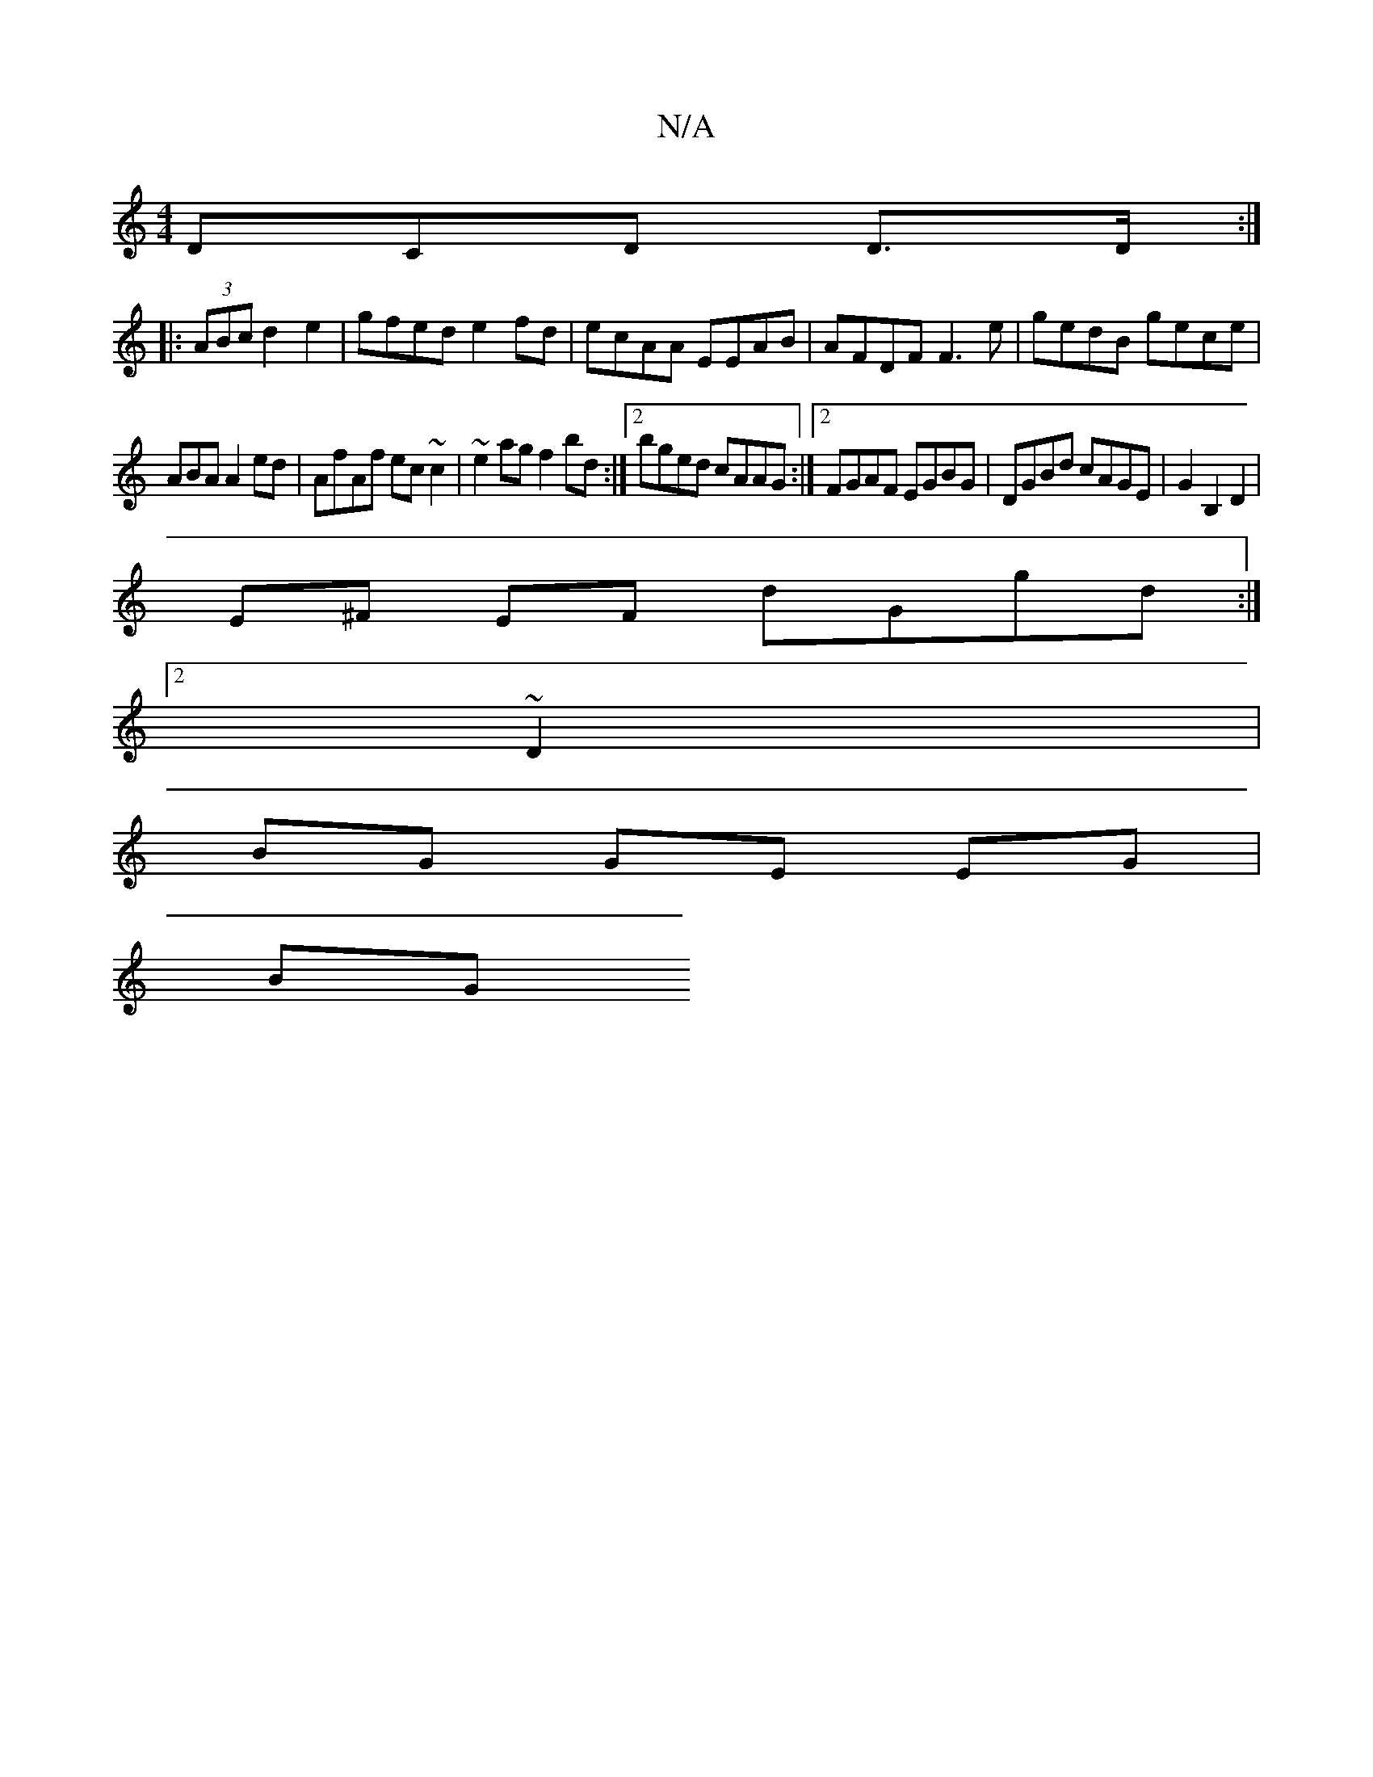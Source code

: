X:1
T:N/A
M:4/4
R:N/A
K:Cmajor
3DCD D>D :|
|: (3ABc d2 e2 | gfed e2 fd | ecAA EEAB | AFDF F3e | gedB gece | 
ABA A2ed | AfAf ec~c2 | ~e2ag f2bd :|2 bged cAAG :|2 FGAF EGBG | DGBd cAGE|G2 B,2 D2 |
E^F EF dGgd:|2 ~
D2|
BG GE EG |
BG 